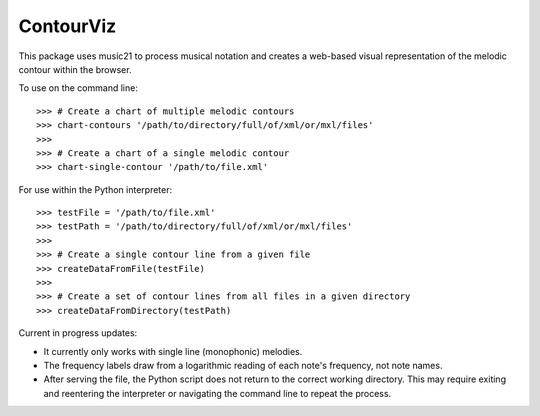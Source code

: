 ContourViz
--------

This package uses music21 to process musical notation and creates a web-based visual
representation of the melodic contour within the browser.

To use on the command line::

    >>> # Create a chart of multiple melodic contours
    >>> chart-contours '/path/to/directory/full/of/xml/or/mxl/files'
    >>>
    >>> # Create a chart of a single melodic contour
    >>> chart-single-contour '/path/to/file.xml'

For use within the Python interpreter::

    >>> testFile = '/path/to/file.xml'
    >>> testPath = '/path/to/directory/full/of/xml/or/mxl/files'
    >>>
    >>> # Create a single contour line from a given file
    >>> createDataFromFile(testFile)
    >>>
    >>> # Create a set of contour lines from all files in a given directory
    >>> createDataFromDirectory(testPath)

Current in progress updates:

* It currently only works with single line (monophonic) melodies.
* The frequency labels draw from a logarithmic reading of each note's frequency, not note names.
* After serving the file, the Python script does not return to the correct working directory. This may require exiting and reentering the interpreter or navigating the command line to repeat the process.
